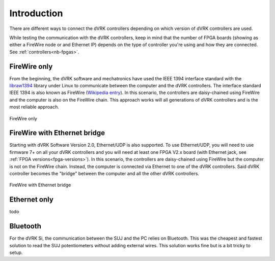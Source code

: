 ************
Introduction
************

There are different ways to connect the dVRK controllers depending on
which version of dVRK controllers are used.

While testing the communication with the dVRK controllers, keep in
mind that the number of FPGA boards (showing as either a FireWire node
or and Ethernet IP) depends on the type of controller you're using and
how they are connected.  See :ref:`controllers<nb-fpgas>`.

FireWire only
=============

From the beginning, the dVRK software and mechatronics have used the
IEEE 1394 interface standard with the `libraw1394
<http://www.dennedy.org/libraw1394/>`_ library under Linux to
communicate between the computer and the dVRK controllers. The
interface standard IEEE 1394 is also known as FireWire (`Wikipedia
entry <https://en.wikipedia.org/wiki/IEEE_1394>`_). In this scenario,
the controllers are daisy-chained using FireWire and the computer is
also on the FireWire chain.  This approach works will all generations
of dVRK controllers and is the most reliable approach.

.. figure:: /images/connectivity/PC-FireWire-Controllers.png
   :width: 400
   :align: center

   FireWire only

FireWire with Ethernet bridge
=============================

Starting with dVRK Software Version 2.0, Ethernet/UDP is also
supported. To use Ethernet/UDP, you will need to use firmware 7+ on
all your dVRK controllers and you will need at least one FPGA V2.x
board (with Ethernet jack, see :ref:`FPGA versions<fpga-versions>`). In
this scenario, the controllers are daisy-chained using FireWire but
the computer is not on the FireWire chain. Instead, the computer is
connected via Ethernet to one of the dVRK controllers. Said dVRK
controller becomes the "bridge" between the computer and all the other
dVRK controllers.

.. figure:: /images/connectivity/PC-Ethernet-Controllers.png
   :width: 400
   :align: center

   FireWire with Ethernet bridge

Ethernet only
=============

todo

Bluetooth
=========

For the dVRK Si, the communication between the SUJ and the PC relies
on Bluetooth.  This was the cheapest and fastest solution to read the
SUJ potentiometers without adding external wires.  This solution works
fine but is a bit tricky to setup.
